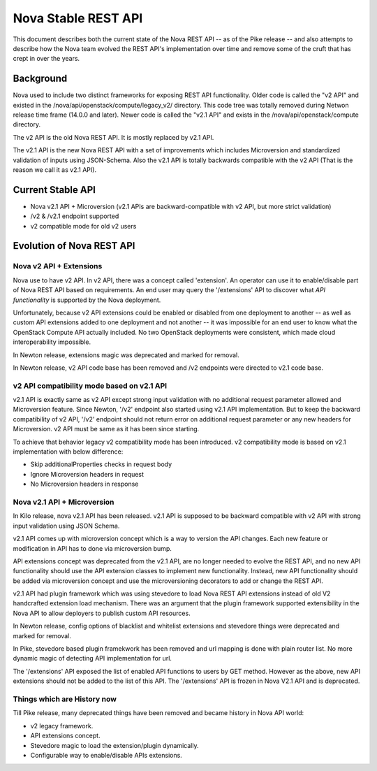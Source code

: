 ..
      Copyright 2015 Intel
      All Rights Reserved.

      Licensed under the Apache License, Version 2.0 (the "License"); you may
      not use this file except in compliance with the License. You may obtain
      a copy of the License at

          http://www.apache.org/licenses/LICENSE-2.0

      Unless required by applicable law or agreed to in writing, software
      distributed under the License is distributed on an "AS IS" BASIS, WITHOUT
      WARRANTIES OR CONDITIONS OF ANY KIND, either express or implied. See the
      License for the specific language governing permissions and limitations
      under the License.


Nova Stable REST API
====================

This document describes both the current state of the Nova REST API -- as
of the Pike release -- and also attempts to describe how the Nova team
evolved the REST API's implementation over time and remove some of the
cruft that has crept in over the years.

Background
----------

Nova used to include two distinct frameworks for exposing REST API
functionality. Older code is called the "v2 API" and existed in the
/nova/api/openstack/compute/legacy_v2/ directory. This code tree was totally
removed during Netwon release time frame (14.0.0 and later).
Newer code is called the "v2.1 API" and exists in the
/nova/api/openstack/compute directory.

The v2 API is the old Nova REST API. It is mostly replaced by v2.1 API.

The v2.1 API is the new Nova REST API with a set of improvements which
includes Microversion and standardized validation of inputs using JSON-Schema.
Also the v2.1 API is totally backwards compatible with the v2 API (That is the
reason we call it as v2.1 API).

Current Stable API
------------------

* Nova v2.1 API + Microversion (v2.1 APIs are backward-compatible with
  v2 API, but more strict validation)
* /v2 & /v2.1 endpoint supported
* v2 compatible mode for old v2 users

Evolution of Nova REST API
--------------------------

.. image:: /_static/images/evolution-of-api.png

Nova v2 API + Extensions
************************

Nova use to have v2 API. In v2 API, there was a concept called 'extension'.
An operator can use it to enable/disable part of Nova REST API based on requirements.
An end user may query the '/extensions' API to discover what *API functionality* is
supported by the Nova deployment.

Unfortunately, because v2 API extensions could be enabled or disabled
from one deployment to another -- as well as custom API extensions added
to one deployment and not another -- it was impossible for an end user to
know what the OpenStack Compute API actually included. No two OpenStack
deployments were consistent, which made cloud interoperability impossible.

In Newton release, extensions magic was deprecated and marked for removal.

In Newton release, v2 API code base has been removed and /v2 endpoints were
directed to v2.1 code base.


v2 API compatibility mode based on v2.1 API
*******************************************
v2.1 API is exactly same as v2 API except strong input validation with no additional
request parameter allowed and Microversion feature.
Since Newton, '/v2' endpoint also started using v2.1 API implementation. But to keep the
backward compatibility of v2 API, '/v2' endpoint should not return error on additional
request parameter or any new headers for Microversion. v2 API must be same as it has
been since starting.

To achieve that behavior legacy v2 compatibility mode has been introduced. v2 compatibility
mode is based on v2.1 implementation with below difference:

* Skip additionalProperties checks in request body
* Ignore Microversion headers in request
* No Microversion headers in response

Nova v2.1 API + Microversion
****************************

In Kilo release, nova v2.1 API has been released. v2.1 API
is supposed to be backward compatible with v2 API with strong
input validation using JSON Schema.

v2.1 API comes up with microversion concept which is a way to version
the API changes. Each new feature or modification in API has to done
via microversion bump.

API extensions concept was deprecated from the v2.1 API, are no longer
needed to evolve the REST API, and no new API functionality should use
the API extension classes to implement new functionality. Instead, new
API functionality should be added via microversion concept and use the
microversioning decorators to add or change the REST API.

v2.1 API had plugin framework which was using stevedore to load Nova REST
API extensions instead of old V2 handcrafted extension load mechanism.
There was an argument that the plugin framework supported extensibility in
the Nova API to allow deployers to publish custom API resources.

In Newton release, config options of blacklist and whitelist extensions and
stevedore things were deprecated and marked for removal.

In Pike, stevedore based plugin framekwork has been removed and url mapping
is done with plain router list. No more dynamic magic of detecting API
implementation for url.

The '/extensions' API exposed the list of enabled API functions to users
by GET method. However as the above, new API extensions should not be added
to the list of this API. The '/extensions' API is frozen in Nova V2.1 API and
is deprecated.

Things which are History now
****************************

Till Pike release, many deprecated things have been removed and became
history in Nova API world:

* v2 legacy framework.
* API extensions concept.
* Stevedore magic to load the extension/plugin dynamically.
* Configurable way to enable/disable APIs extensions.
